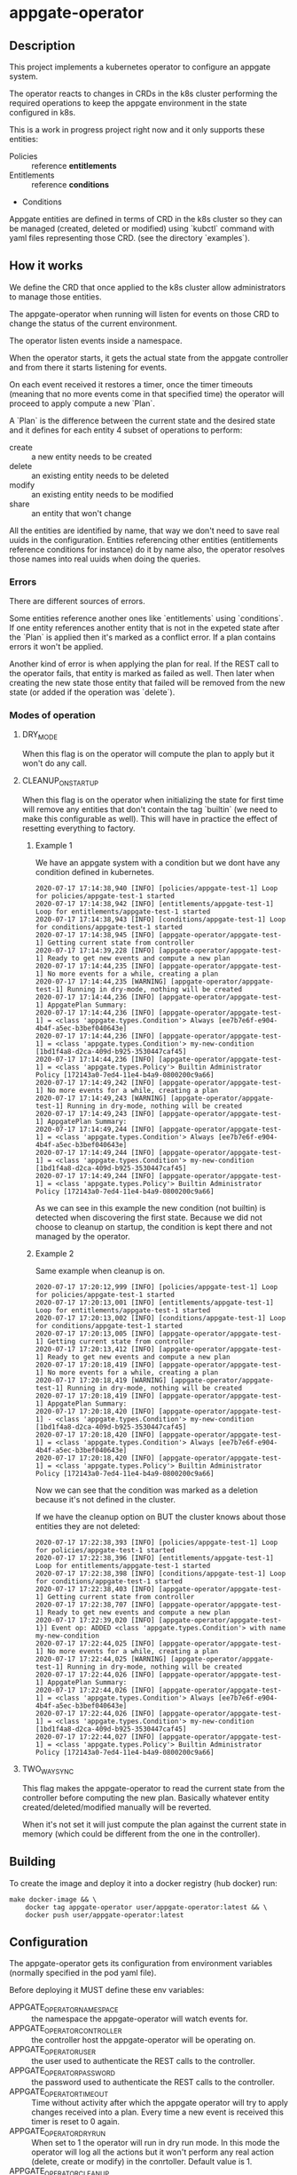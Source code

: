 * appgate-operator

** Description
This project implements a kubernetes operator to configure an appgate system.

The operator reacts to changes in CRDs in the k8s cluster performing the
required operations to keep the appgate environment in the state configured in
k8s.

This is a work in progress project right now and it only supports these
entities:

 - Policies :: reference *entitlements*
 - Entitlements :: reference *conditions*
 - Conditions

Appgate entities are defined in terms of CRD in the k8s cluster so they can be
managed (created, deleted or modified) using `kubctl` command with yaml files
representing those CRD. (see the directory `examples`).

** How it works
We define the CRD that once applied to the k8s cluster allow administrators to
manage those entities.

The appgate-operator when running will listen for events on those CRD to change
the status of the current environment.

The operator listen events inside a namespace.

When the operator starts, it gets the actual state from the appgate controller
and from there it starts listening for events.

On each event received it restores a timer, once the timer timeouts (meaning
that no more events come in that specified time) the operator will proceed to
apply compute a new `Plan`.

A `Plan` is the difference between the current state and the desired state and
it defines for each entity 4 subset of operations to perform:

 - create :: a new entity needs to be created
 - delete :: an existing entity needs to be deleted
 - modify :: an existing entity needs to be modified
 - share :: an entity that won't change

All the entities are identified by name, that way we don't need to save real
uuids in the configuration. Entities referencing other entities (entitlements
reference conditions for instance) do it by name also, the operator resolves
those names into real uuids when doing the queries.

*** Errors 
There are different sources of errors.

Some entities reference another ones like `entitlements` using `conditions`. If
one entity references another entity that is not in the expeted state after the
`Plan` is applied then it's marked as a conflict error. If a plan contains
errors it won't be applied.

Another kind of error is when applying the plan for real. If the REST call to
the operator fails, that entity is marked as failed as well. Then later when
creating the new state those entity that failed will be removed from the new
state (or added if the operation was `delete`).

*** Modes of operation
**** DRY_MODE
When this flag is on the operator will compute the plan to apply but it won't do
any call.

**** CLEANUP_ON_STARTUP
When this flag is on the operator when initializing the state for first time
will remove any entities that don't contain the tag `builtin` (we need to make
this configurable as well). This will have in practice the effect of resetting
everything to factory.

***** Example 1
We have an appgate system with a condition but we dont have any condition
defined in kubernetes.

#+BEGIN_EXAMPLE 
  2020-07-17 17:14:38,940 [INFO] [policies/appgate-test-1] Loop for policies/appgate-test-1 started
  2020-07-17 17:14:38,942 [INFO] [entitlements/appgate-test-1] Loop for entitlements/appgate-test-1 started
  2020-07-17 17:14:38,943 [INFO] [conditions/appgate-test-1] Loop for conditions/appgate-test-1 started
  2020-07-17 17:14:38,945 [INFO] [appgate-operator/appgate-test-1] Getting current state from controller
  2020-07-17 17:14:39,228 [INFO] [appgate-operator/appgate-test-1] Ready to get new events and compute a new plan
  2020-07-17 17:14:44,235 [INFO] [appgate-operator/appgate-test-1] No more events for a while, creating a plan
  2020-07-17 17:14:44,235 [WARNING] [appgate-operator/appgate-test-1] Running in dry-mode, nothing will be created
  2020-07-17 17:14:44,236 [INFO] [appgate-operator/appgate-test-1] AppgatePlan Summary:
  2020-07-17 17:14:44,236 [INFO] [appgate-operator/appgate-test-1] = <class 'appgate.types.Condition'> Always [ee7b7e6f-e904-4b4f-a5ec-b3bef040643e]
  2020-07-17 17:14:44,236 [INFO] [appgate-operator/appgate-test-1] = <class 'appgate.types.Condition'> my-new-condition [1bd1f4a8-d2ca-409d-b925-3530447caf45]
  2020-07-17 17:14:44,236 [INFO] [appgate-operator/appgate-test-1] = <class 'appgate.types.Policy'> Builtin Administrator Policy [172143a0-7ed4-11e4-b4a9-0800200c9a66]
  2020-07-17 17:14:49,242 [INFO] [appgate-operator/appgate-test-1] No more events for a while, creating a plan
  2020-07-17 17:14:49,243 [WARNING] [appgate-operator/appgate-test-1] Running in dry-mode, nothing will be created
  2020-07-17 17:14:49,243 [INFO] [appgate-operator/appgate-test-1] AppgatePlan Summary:
  2020-07-17 17:14:49,244 [INFO] [appgate-operator/appgate-test-1] = <class 'appgate.types.Condition'> Always [ee7b7e6f-e904-4b4f-a5ec-b3bef040643e]
  2020-07-17 17:14:49,244 [INFO] [appgate-operator/appgate-test-1] = <class 'appgate.types.Condition'> my-new-condition [1bd1f4a8-d2ca-409d-b925-3530447caf45]
  2020-07-17 17:14:49,244 [INFO] [appgate-operator/appgate-test-1] = <class 'appgate.types.Policy'> Builtin Administrator Policy [172143a0-7ed4-11e4-b4a9-0800200c9a66]
#+END_EXAMPLE

As we can see in this example the new condition (not builtin) is detected when
discovering the first state. Because we did not choose to cleanup on startup,
the condition is kept there and not managed by the operator.

***** Example 2
Same example when cleanup is on.

#+BEGIN_EXAMPLE 
  2020-07-17 17:20:12,999 [INFO] [policies/appgate-test-1] Loop for policies/appgate-test-1 started
  2020-07-17 17:20:13,001 [INFO] [entitlements/appgate-test-1] Loop for entitlements/appgate-test-1 started
  2020-07-17 17:20:13,002 [INFO] [conditions/appgate-test-1] Loop for conditions/appgate-test-1 started
  2020-07-17 17:20:13,005 [INFO] [appgate-operator/appgate-test-1] Getting current state from controller
  2020-07-17 17:20:13,412 [INFO] [appgate-operator/appgate-test-1] Ready to get new events and compute a new plan
  2020-07-17 17:20:18,419 [INFO] [appgate-operator/appgate-test-1] No more events for a while, creating a plan
  2020-07-17 17:20:18,419 [WARNING] [appgate-operator/appgate-test-1] Running in dry-mode, nothing will be created
  2020-07-17 17:20:18,419 [INFO] [appgate-operator/appgate-test-1] AppgatePlan Summary:
  2020-07-17 17:20:18,420 [INFO] [appgate-operator/appgate-test-1] - <class 'appgate.types.Condition'> my-new-condition [1bd1f4a8-d2ca-409d-b925-3530447caf45]
  2020-07-17 17:20:18,420 [INFO] [appgate-operator/appgate-test-1] = <class 'appgate.types.Condition'> Always [ee7b7e6f-e904-4b4f-a5ec-b3bef040643e]
  2020-07-17 17:20:18,420 [INFO] [appgate-operator/appgate-test-1] = <class 'appgate.types.Policy'> Builtin Administrator Policy [172143a0-7ed4-11e4-b4a9-0800200c9a66]
#+END_EXAMPLE

Now we can see that the condition was marked as a deletion because it's not defined in the cluster.

If we have the cleanup option on BUT the cluster knows about those entities they are not deleted:

#+BEGIN_EXAMPLE
  2020-07-17 17:22:38,393 [INFO] [policies/appgate-test-1] Loop for policies/appgate-test-1 started
  2020-07-17 17:22:38,396 [INFO] [entitlements/appgate-test-1] Loop for entitlements/appgate-test-1 started
  2020-07-17 17:22:38,398 [INFO] [conditions/appgate-test-1] Loop for conditions/appgate-test-1 started
  2020-07-17 17:22:38,403 [INFO] [appgate-operator/appgate-test-1] Getting current state from controller
  2020-07-17 17:22:38,707 [INFO] [appgate-operator/appgate-test-1] Ready to get new events and compute a new plan
  2020-07-17 17:22:39,020 [INFO] [appgate-operator/appgate-test-1}] Event op: ADDED <class 'appgate.types.Condition'> with name my-new-condition
  2020-07-17 17:22:44,025 [INFO] [appgate-operator/appgate-test-1] No more events for a while, creating a plan
  2020-07-17 17:22:44,025 [WARNING] [appgate-operator/appgate-test-1] Running in dry-mode, nothing will be created
  2020-07-17 17:22:44,026 [INFO] [appgate-operator/appgate-test-1] AppgatePlan Summary:
  2020-07-17 17:22:44,026 [INFO] [appgate-operator/appgate-test-1] = <class 'appgate.types.Condition'> Always [ee7b7e6f-e904-4b4f-a5ec-b3bef040643e]
  2020-07-17 17:22:44,026 [INFO] [appgate-operator/appgate-test-1] = <class 'appgate.types.Condition'> my-new-condition [1bd1f4a8-d2ca-409d-b925-3530447caf45]
  2020-07-17 17:22:44,027 [INFO] [appgate-operator/appgate-test-1] = <class 'appgate.types.Policy'> Builtin Administrator Policy [172143a0-7ed4-11e4-b4a9-0800200c9a66]
#+END_EXAMPLE

**** TWO_WAY_SYNC
This flag makes the appgate-operator to read the current state from the
controller before computing the new plan. Basically whatever entity
created/deleted/modified manually will be reverted.

When it's not set it will just compute the plan against the current state in
memory (which could be different from the one in the controller).

** Building
To create the image and deploy it into a docker registry (hub docker) run:
#+BEGIN_SRC shell
  make docker-image && \
      docker tag appgate-operator user/appgate-operator:latest && \
      docker push user/appgate-operator:latest
#+END_SRC

** Configuration
The appgate-operator gets its configuration from environment variables (normally
specified in the pod yaml file).

Before deploying it MUST define these env variables:

 - APPGATE_OPERATOR_NAMESPACE :: the namespace the appgate-operator will watch
      events for.
 - APPGATE_OPERATOR_CONTROLLER :: the controller host the appgate-operator will
      be operating on.
 - APPGATE_OPERATOR_USER :: the user used to authenticate the REST calls to the
      controller.
 - APPGATE_OPERATOR_PASSWORD :: the password used to authenticate the REST calls
      to the controller.
 - APPGATE_OPERATOR_TIMEOUT :: Time without activity after which the appgate
      operator will try to apply changes received into a plan. Every time a new
      event is received this timer is reset to 0 again.
 - APPGATE_OPERATOR_DRY_RUN :: When set to 1 the operator will run in dry run
      mode. In this mode the operator will log all the actions but it won't
      perform any real action (delete, create or modify) in the
      conrtoller. Default value is 1.
 - APPGATE_OPERATOR_CLEANUP :: When set to 1 the operator will try to set the
      controller into the same state as the configuration. When set to 0 it
      won't try to delete the entities that are already defined in a
      controller. Default value is 1.
 - APPGATE_OPERATOR_TWO_WAY_SYNC :: When set to 1 it will read the current
      configuration from the controller just before computing the new plan. This
      basically means that whatever has been added / modified / deleted using
      the ui and not in the state represented in github will be
      discarded. Default value is 1.
      
*** Configuration when runinng the operator locally
In the case we run it locally for testing we only need to export those
environment variables before launching the process.

*** Configuration when running the operator incluster mode (inside k8s)
In this case the pod specification will get `APPGATE_OPERATOR_USER` and
`APPGATE_OPERATOR_PASSWORD` from a k8s Secret entry (see file
~manifests/01-secrets.yaml~).

The rest of environment variables are taken from a ConfigMap k8s entry (see
~manifests/01-config.yaml~).

** Testing locally against a k8s cluster
To test it follow these steps:
 
 - Create a k8s cluster (and get the credentials)

 - Create the namespace
#+BEGIN_SRC shell
  kubectl create -f manifest/00-namespace.yaml
#+END_SRC

 - Create the CRDs
#+BEGIN_SRC shell
  kubectl create -f manifest/00-crd.yaml
#+END_SRC

 - Create the configuration/secets
#+BEGIN_SRC shell
  kubectl create -f manifest/01-config.yaml
  kubectl create -f manifest/01-secrets.yaml
#+END_SRC

 - Add permissions to get/watch/list the CRD entities in appgate-operator
#+BEGIN_SRC shell
  kubectl create -f manifest/01-role.yaml
#+END_SRC

 - Start the operator
#+BEGIN_SRC shell
  make virtualenv
  ./virtualenv/bin/python3 -m appgate appgate-test-1
#+END_SRC

 - Create the objects
#+BEGIN_SRC shell
  kubectl create -f examples/conditions.yaml -n appgate-test-1
  kubectl delete -f examples/conditions.yaml -n appgate-test-1
  # ....
#+END_SRC

** Deploying the operator on a cluster
To deploy on a real k8s cluster follow these steps:

 - Create a k8s cluster or use an existing one (and get credentials)

 - Create the namespace
#+BEGIN_SRC shell
  kubectl create -f manifest/00-namespace.yaml
#+END_SRC

 - Create the CRDs
#+BEGIN_SRC shell
  kubectl create -f manifest/00-crd.yaml
#+END_SRC

 - Create the needed config
 See [[configuration]] section for details about how to configure it.
#+BEGIN_SRC shell
  kubectl create -f manifest/01-config.yaml
  kubectl create -f manifest/01-secrets.yaml
#+END_SRC

 - Configure the registry if needed
 This step is only needed if you are deploying the appgate-operator image from a
 private docker registry (or from a private repository).
#+BEGIN_SRC shell
  kubectl create -f manifest/01-registry.yaml
#+END_SRC

 - Add permissions to get/watch/list the CRD entities in appgate-operator
#+BEGIN_SRC shell
  kubectl create -f manifest/01-role.yaml
#+END_SRC

 - Deploy the appgate-operator
#+BEGIN_SRC shell
  kubectl create -f manifest/02-appgate-operator.yaml
#+END_SRC

** Deploying the operator with argocd
In this setup we will use argocd to keep track of changes in a github repository
containing the desired state of the appgate environment.

We will use the push mode in argocd (someone or something needs to tell argocd
to sync when changes are done) but it's easy to change it to let argocd to pull
the repository to apply automatically changes (not recommended though).

*** Create cluster or use a cluster we already have.
The easies way of creating a cluster to start with is to use GCP. See GCP
documentation.

*** Install argocd in our cluster
This process is well explained in the argo web but let's summarized it:

#+BEGIN_SRC shell
  # Create a role binding allowing to user to do stuff
  kubectl create clusterrolebinding cluster-admin-binding \
	  --clusterrole=cluster-admin --user="$(gcloud config get-value account)"

  # Create a new namespace to deploy the argocd stuff
  kubectl create namespace argocd

  # Install argocd in our cluster
  kubectl apply -n argocd \
	  -f https://raw.githubusercontent.com/argoproj/argo-cd/stable/manifests/install.yaml

  # Optional. Open the web ui to the exterior.
  kubectl patch svc argocd-server -n argocd -p '{"spec": {"type": "LoadBalancer"}}'
  ARGOCD_IP=$(kubectl get services -n argocd|awk '$2 ~ /LoadBalancer/ {print($4)}')

  # Get the password of our new argocd instace
  ARGOCD_PWD=$(kubectl get pods -n argocd|awk '$1 ~ /argocd-server/ {print($1)}')

  # Login into argocd
  argocd login $ARGOCD_IP
  
  # Change password, current password is in $ARGOCD_PWD
  argocd account update-password
#+END_SRC

*** Prepare appgate-operator
We will create the namespace and the needed CRD for the appgate-operator.

- We will create first a new namespace in our cluster.
- Then we will register the CRD data in k8s.
- Finally we create the role allowing our pod to listen new events from the new
  CRD data.

#+BEGIN_SRC shell
  alias k="kubectl -n appgate-test-1"
  kubectl create -f manifests/00-namespace.yaml
  kubectl create -f manifests/00-cdr.yaml
  kubectl create -f manifests/01-role.yaml
#+END_SRC
  
We need now to prepare the secrets in the namespace to be there ready for when
the deployment is done. If you have an automated way of dealing with secrets you
can omit this step.

The registry entry is only needed if we deploy the operator from a private
registry (we only have it in a private one right now). If it's coming from a
public one it's not needed and the deployment should be changed not to use the
credentials from here (see the k8s [[https://kubernetes.io/docs/tasks/configure-pod-container/pull-image-private-registry/][documentation]] for more details).

#+BEGIN_SRC shell
  # Only needed if you use a private docker repository
  kubectl create -f manifests/01-registry.yaml
  kubectl create -f manifests/01-secrets.yaml
#+END_SRC

*** Github preparations
Now we need to tell argocd about our application (the one containing all the
entities that we want to keep in sync via the appgate-operator).

In case your github repository is a private one you will need to do some extra
steps to make it available in gocd:

1. Create a new deployment key in the github's project.
2. Add the private part of the key in argocd (see argocd documentation).
   
*** Register the application in argocd
Now that we have everything ready we can create our new application in argocd.

Using the previous ssh key we added in argocd create a new application that
points to our repository in github and configure it to be deployed in the same
namespace we created when preparing the appgate-operator.

Set the sync mode to manual.

Once this is done we will see the new application appearing in the argocd web
ui. It says it's out of sync since we specified manual synchronization.

*** Environment preparations
At this point everything is ready to be executed but our environment needs to be
accessible from the nodes conforming the k8s cluster. Do whatever is needed in
your environment to make sure the k8s nodes can reach your controller for
instance in AWS we just need to add the public ip of the k8s nodes into the
security group used by the controller.

*** Syncing our application
Right now we have the application created in argocd pointing to the github
repository. That repository should contain a directory called ~appgate-test-1~
with the following files:

 - ~appgate-test-1/02-appgate-operator.yaml~ :: Deployment file.
 - ~appgate-test-1/01-config.yaml~ :: File with the configuration of
      appgate-operator.
 - ~appgate-test-1/entities.yaml~ :: File with the entities we want to have.

We don't need to have all the entities in one yaml file, we can have one file
per entity or one file per entity type, argocd will take care of syncing the CRD
objects created by the contents of those files.

Once all that is ready we can just press `sync` in the argocd web ui. If
everything works as expected argocd will create the new appgate-operator
deployment with the configuration and the entities specified.

*** Checking that it worked
We can see the logs of the pod created to run the appgate-operator in the argocd
web ui (we can see also the specs of all the objects synchronized).

If we prefer we can see the logs from the k8s cluster using `kubectl`:

#+BEGIN_SRC shell
  k get deployments # list the deployments
  k get pods # get all the pods, one of those is our appgate-operator
  k logs $(k get pods | awk '$3 ~ /Running/ {print($1)}') -f # see the logs
#+END_SRC

We can also see the current config and current secrets:
#+BEGIN_SRC shell
  k get config appgate-operator-conf -o yaml
  k get secret appgate-operator-secrets -o yaml
#+END_SRC

Or even the entities registered in the cluster (it should be the same as we have
in the git repository at this moment):

#+BEGIN_SRC shell
  k get policies
  k get entitlements
  k get conditions
#+END_SRC

*** Updating image
If we have a new image for the appgate-operator we want to deploy we can just
delete the current pod (using the argocd web ui or the kubectl command):

#+BEGIN_SRC shell
  k delete pod $(k get pods | awk '$3 ~ /Running/ {print($1)}')
  k logs $(k get pods | awk '$3 ~ /Running/ {print($1)}') -f
#+END_SRC

Since our operator runs as a deployment with replica 1, k8s will create a new
one pulling the new image from the docker registry.

*** Changing configuration manually
When synced for first time argocd will create the configmap with the
configuration used by the appgate-operator. It runs by default in dry-mode so it
would not do anything at this point (just printing the plan apply).

If we want to make it operate in normal mode we can just change the
configuration in the github repo, merge it and click sync again (the gitops
thing).

But we can also do it manually from argocd:

1. In the application view click the box representing the configmap.
2. There click edit and change the dry-run variable to "0"

At this point if you look into the configuration using kubectl you will see that
the value has changed:

#+BEGIN_SRC shell
  k get configmap appgate-operator-conf -o json|jq '.data["appgate-operator-dry-run"]'
#+END_SRC

Now we can just delete the pod again and a new one (using the new config) will
be deployed.

#+BEGIN_SRC shell
  k delete pod $(k get pods | awk '$3 ~ /Running/ {print($1)}')
#+END_SRC

*** Debugging
We can get the status of the operator like this (appgate-test-1 is the namespace
we are using):
#+BEGIN_SRC shell
  kubectl -n appgate-test-1 describe appgate-operator
#+END_SRC

We can get the logs of the operator like this (appgate-test-1 is the namespace
we are using):
#+BEGIN_SRC shell
  kubectl -n appgate-test-1 logs appgate-operator
#+END_SRC

** Dump current entities in an environment
To get the current entities from an existing environment we can call the
appgate-operator from the cli like this:

#+BEGIN_SRC shell
  APPGATE_OPERATOR_USER=user \
		       APPGATE_OPERATOR_PASSWORD=password \
		       APPGATE_OPERATOR_HOST=https://controller:444 \
		       ./virtualenv/bin/python3 -m appgate --get-entities
#+END_SRC

That command will generate a new directory (with the current date as name)
containing all the entities discovered in the system:

#+BEGIN_EXAMPLE
atuin ⊢ ls 2020-07-31
conditions.yaml  entitlements.yaml  policies.yaml
#+END_EXAMPLE

#+BEGIN_EXAMPLE
atuin ⊢ cat 2020-07-31/conditions.yaml
apiVersion: beta.appgate.com/v1
kind: CONDITION
metadata:
  name: my-new-condition
spec:
  expression: ' var result = false; /*password*/ if (claims.user.hasPassword(''test'',
    60)) { return true; } /*end password*/ return result; '
  id: 5283e6a7-7732-4260-a195-831f3e5ab6a5
  name: my-new-condition
  remedyMethods: []
  repeatSchedules:
  - '13:32'
  - 1h
  tags:
  - api-created
  - k8s
  - automated
---
apiVersion: beta.appgate.com/v1
kind: CONDITION
metadata:
  name: Always
spec:
  expression: return true;
  id: ee7b7e6f-e904-4b4f-a5ec-b3bef040643e
  name: Always
  notes: Condition for built-in usage.
  remedyMethods: []
  repeatSchedules: []
  tags:
  - builtin
---
#+END_EXAMPLE

** Status
There are some tasks to finish:

 - [X] Configuration from the k8s cluster :: right now all the configuration is hardcoded in the code.
 - [ ] Configuration from cli :: this way we could even use it using the cli.
 - [X] Discovery mode :: generating the CRD entries from a running environment
      so we can dump the yaml contents into files and save in github for
      example.
 - [ ] Performance :: Right now it's very naive in the way it solves dependencies, it needs to be improved. 
